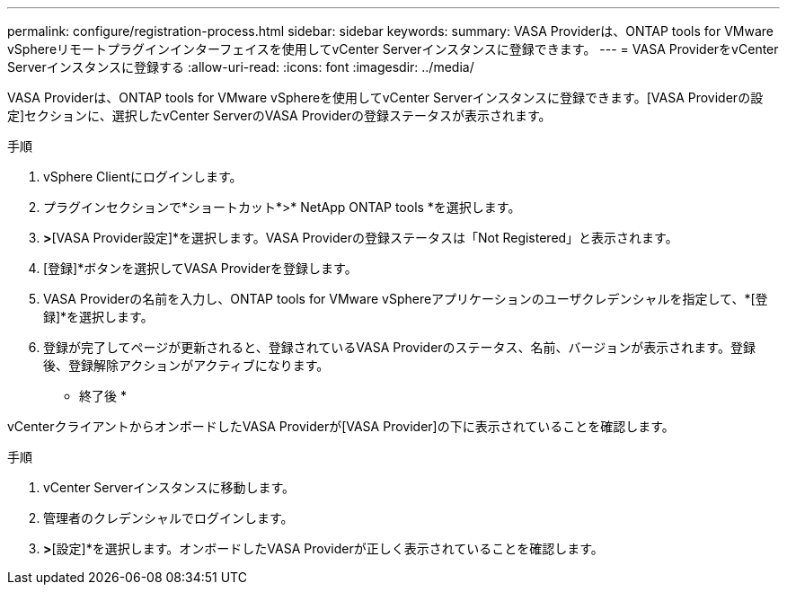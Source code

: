 ---
permalink: configure/registration-process.html 
sidebar: sidebar 
keywords:  
summary: VASA Providerは、ONTAP tools for VMware vSphereリモートプラグインインターフェイスを使用してvCenter Serverインスタンスに登録できます。 
---
= VASA ProviderをvCenter Serverインスタンスに登録する
:allow-uri-read: 
:icons: font
:imagesdir: ../media/


[role="lead"]
VASA Providerは、ONTAP tools for VMware vSphereを使用してvCenter Serverインスタンスに登録できます。[VASA Providerの設定]セクションに、選択したvCenter ServerのVASA Providerの登録ステータスが表示されます。

.手順
. vSphere Clientにログインします。
. プラグインセクションで*ショートカット*>* NetApp ONTAP tools *を選択します。
. [設定]*>*[VASA Provider設定]*を選択します。VASA Providerの登録ステータスは「Not Registered」と表示されます。
. [登録]*ボタンを選択してVASA Providerを登録します。
. VASA Providerの名前を入力し、ONTAP tools for VMware vSphereアプリケーションのユーザクレデンシャルを指定して、*[登録]*を選択します。
. 登録が完了してページが更新されると、登録されているVASA Providerのステータス、名前、バージョンが表示されます。登録後、登録解除アクションがアクティブになります。


* 終了後 *

vCenterクライアントからオンボードしたVASA Providerが[VASA Provider]の下に表示されていることを確認します。

.手順
. vCenter Serverインスタンスに移動します。
. 管理者のクレデンシャルでログインします。
. [ストレージプロバイダ]*>*[設定]*を選択します。オンボードしたVASA Providerが正しく表示されていることを確認します。

